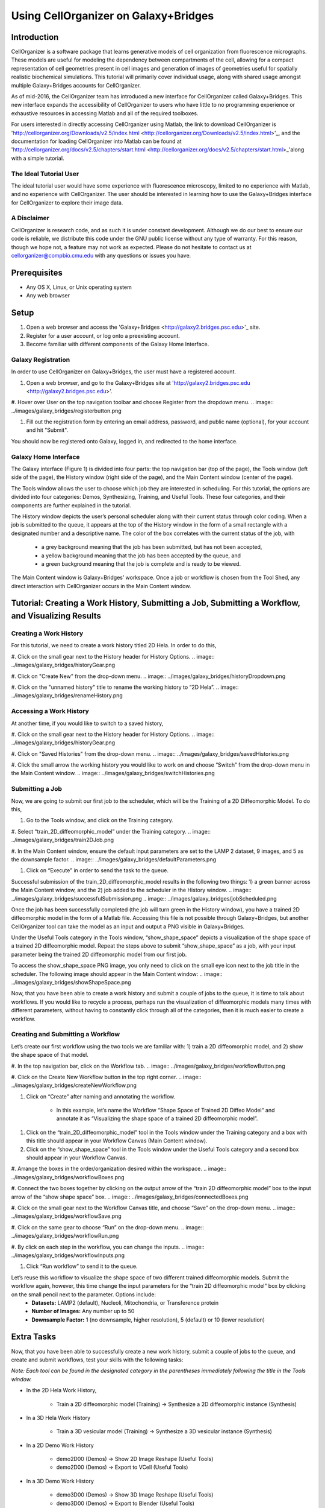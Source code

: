Using CellOrganizer on Galaxy+Bridges
=====================================

.. raw:: html

    <div style="margin-top:10px;">
      <iframe width="560" height="315" src="https://www.youtube.com/embed/ngtb4Sl1U5c" frameborder="0" allowfullscreen></iframe>
    </div>

Introduction
************
CellOrganizer is a software package that learns generative models of cell organization from fluorescence micrographs. These models are useful for modeling the dependency between compartments of the cell, allowing for a compact representation of cell geometries present in cell images and generation of images of geometries useful for spatially realistic biochemical simulations. This tutorial will primarily cover individual usage, along with shared usage amongst multiple Galaxy+Bridges accounts for CellOrganizer.

As of mid-2016, the CellOrganizer team has introduced a new interface for CellOrganizer called Galaxy+Bridges. This new interface expands the accessibility of CellOrganizer to users who have little to no programming experience or exhaustive resources in accessing Matlab and all of the required toolboxes.

For users interested in directly accessing CellOrganizer using Matlab, the link to download CellOrganizer is 'http://cellorganizer.org/Downloads/v2.5/index.html <http://cellorganizer.org/Downloads/v2.5/index.html>'_, and the documentation for loading CellOrganizer into Matlab can be found at 'http://cellorganizer.org/docs/v2.5/chapters/start.html <http://cellorganizer.org/docs/v2.5/chapters/start.html>_'along with a simple tutorial.

The Ideal Tutorial User
-----------------------

The ideal tutorial user would have some experience with fluorescence microscopy, limited to no experience with Matlab, and no experience with CellOrganizer. The user should be interested in learning how to use the Galaxy+Bridges interface for CellOrganizer to explore their image data.

A Disclaimer
------------

CellOrganizer is research code, and as such it is under constant development. Although we do our best to ensure our code is reliable, we distribute this code under the GNU public license without any type of warranty. For this reason, though we hope not, a feature may not work as expected. Please do not hesitate to contact us at cellorganizer@compbio.cmu.edu with any questions or issues you have.

Prerequisites
*************

* Any OS X, Linux, or Unix operating system
* Any web browser

Setup
*****

#. Open a web browser and access the 'Galaxy+Bridges <http://galaxy2.bridges.psc.edu>'_ site.
#. Register for a user account, or log onto a preexisting account.
#. Become familiar with different components of the Galaxy Home Interface.

Galaxy Registration
-------------------
In order to use CellOrganizer on Galaxy+Bridges, the user must have a registered account.

#. Open a web browser, and go to the Galaxy+Bridges site at 'http://galaxy2.bridges.psc.edu <http://galaxy2.bridges.psc.edu>'.

#. Hover over User on the top navigation toolbar and choose Register from the dropdown menu.
.. image:: ../images/galaxy_bridges/registerbutton.png

#. Fill out the registration form by entering an email address, password, and public name (optional), for your account and hit "Submit".

You should now be registered onto Galaxy, logged in, and redirected to the home interface.

Galaxy Home Interface
---------------------

The Galaxy interface (Figure 1) is divided into four parts: the top navigation bar (top of the page), the Tools window (left side of the page), the History window (right side of the page), and the Main Content window (center of the page).

.. image:: ../images/galaxy_bridges/galaxyinterface.png

The Tools window allows the user to choose which job they are interested in scheduling. For this tutorial, the options are divided into four categories: Demos, Synthesizing, Training, and Useful Tools. These four categories, and their components are further explained in the tutorial.

The History window depicts the user’s personal scheduler along with their current status through color coding. When a job is submitted to the queue, it appears at the top of the History window in the form of a small rectangle with a designated number and a descriptive name. The color of the box correlates with the current status of the job, with

    * a grey background meaning that the job has been submitted, but has not been accepted,
    * a yellow background meaning that the job has been accepted by the queue, and
    * a green background meaning that the job is complete and is ready to be viewed.

The Main Content window is Galaxy+Bridges’ workspace. Once a job or workflow is chosen from the Tool Shed, any direct interaction with CellOrganizer occurs in the Main Content window.

Tutorial: Creating a Work History, Submitting a Job, Submitting a Workflow, and Visualizing Results
*********

Creating a Work History
-----------------------

For this tutorial, we need to create a work history titled 2D Hela. In order to do this,

#. Click on the small gear next to the History header for History Options.
.. image:: ../images/galaxy_bridges/historyGear.png

#. Click on "Create New" from the drop-down menu.
.. image:: ../images/galaxy_bridges/historyDropdown.png

#. Click on the "unnamed history" title to rename the working history to “2D Hela”.
.. image:: ../images/galaxy_bridges/renameHistory.png

Accessing a Work History
------------------------

At another time, if you would like to switch to a saved history,

#. Click on the small gear next to the History header for History Options.
.. image:: ../images/galaxy_bridges/historyGear.png

#. Click on "Saved Histories" from the drop-down menu.
.. image:: ../images/galaxy_bridges/savedHistories.png

#. Click the small arrow the working history you would like to work on and choose “Switch” from the drop-down menu in the Main Content window.
.. image:: ../images/galaxy_bridges/switchHistories.png

Submitting a Job
----------------
Now, we are going to submit our first job to the scheduler, which will be the Training of a 2D Diffeomorphic Model. To do this, 

#. Go to the Tools window, and click on the Training category.

#. Select “train_2D_diffeomorphic_model” under the Training category.
.. image:: ../images/galaxy_bridges/train2DJob.png

#. In the Main Content window, ensure the default input parameters are set to the LAMP 2 dataset, 9 images, and 5 as the downsample factor.
.. image:: ../images/galaxy_bridges/defaultParameters.png

#. Click on “Execute” in order to send the task to the queue.

Successful submission of the train_2D_diffeomorphic_model results in the following two things: 1) a green banner across the Main Content window, and the 2) job added to the scheduler in the History window.
.. image:: ../images/galaxy_bridges/successfulSubmission.png
.. image:: ../images/galaxy_bridges/jobScheduled.png

Once the job has been successfully completed (the job will turn green in the History window), you have a trained 2D diffeomorphic model in the form of a Matlab file. Accessing this file is not possible through Galaxy+Bridges, but another CellOrganizer tool can take the model as an input and output a PNG visible in Galaxy+Bridges. 

Under the Useful Tools category in the Tools window, “show_shape_space” depicts a visualization of the shape space of a trained 2D diffeomorphic model. Repeat the steps above to submit “show_shape_space” as a job, with your input parameter being the trained 2D diffeomorphic model from our first job.

To access the show_shape_space PNG image, you only need to click on the small eye icon next to the job title in the scheduler. The following image should appear in the Main Content window:
.. image:: ../images/galaxy_bridges/showShapeSpace.png

Now, that you have been able to create a work history and submit a couple of jobs to the queue, it is time to talk about workflows. If you would like to recycle a process, perhaps run the visualization of diffeomorphic models many times with different parameters, without having to constantly click through all of the categories, then it is much easier to create a workflow.

Creating and Submitting a Workflow
----------------------------------

Let’s create our first workflow using the two tools we are familiar with: 1) train a 2D diffeomorphic model, and 2) show the shape space of that model.

#. In the top navigation bar, click on the Workflow tab.
.. image:: ../images/galaxy_bridges/workflowButton.png

#. Click on the Create New Workflow button in the top right corner.
.. image:: ../images/galaxy_bridges/createNewWorkflow.png

#. Click on “Create” after naming and annotating the workflow.

    * In this example, let’s name the Workflow “Shape Space of Trained 2D Diffeo Model“ and annotate it as “Visualizing the shape space of a trained 2D diffeomorphic model”.
.. image:: ../images/galaxy_bridges/nameWorkflow.png

#. Click on the “train_2D_diffeomorphic_model” tool in the Tools window under the Training category and a box with this title should appear in your Workflow Canvas (Main Content window).

#. Click on the “show_shape_space” tool in the Tools window under the Useful Tools category and a second box should appear in your Workflow Canvas.

#. Arrange the boxes in the order/organization desired within the workspace.
.. image:: ../images/galaxy_bridges/workflowBoxes.png

#. Connect the two boxes together by clicking on the output arrow of the “train 2D diffeomorphic model” box to the input arrow of the “show shape space” box.
.. image:: ../images/galaxy_bridges/connectedBoxes.png

#. Click on the small gear next to the Workflow Canvas title, and choose “Save” on the drop-down menu.
.. image:: ../images/galaxy_bridges/workflowSave.png

#. Click on the same gear to choose “Run” on the drop-down menu.
.. image:: ../images/galaxy_bridges/workflowRun.png

#. By click on each step in the workflow, you can change the inputs.
.. image:: ../images/galaxy_bridges/workflowInputs.png

#. Click “Run workflow” to send it to the queue.

Let’s reuse this workflow to visualize the shape space of two different trained diffeomorphic models. Submit the workflow again, however, this time change the input parameters for the “train 2D diffeomorphic model” box by clicking on the small pencil next to the parameter. Options include:
    * **Datasets:** LAMP2 (default), Nucleoli, Mitochondria, or Transference protein
    * **Number of Images:** Any number up to 50
    * **Downsample Factor:** 1 (no downsample, higher resolution), 5 (default) or 10 (lower resolution)

Extra Tasks
***********

Now, that you have been able to successfully create a new work history, submit a couple of jobs to the queue, and create and submit workflows, test your skills with the following tasks:

*Note: Each tool can be found in the designated category in the parentheses immediately following the title in the Tools window.*

* In the 2D Hela Work History,

    * Train a 2D diffeomorphic model (Training) → Synthesize a 2D diffeomorphic instance (Synthesis)

* In  a 3D Hela Work History

    * Train a 3D vesicular model (Training) → Synthesize a 3D vesicular instance (Synthesis)

* In a 2D Demo Work History
    
    * demo2D00 (Demos) → Show 2D Image Reshape (Useful Tools)
    * demo2D00 (Demos) → Export to VCell (Useful Tools)

* In a 3D Demo Work History

    * demo3D00 (Demos) → Show 3D Image Reshape (Useful Tools)
    * demo3D00 (Demos) → Export to Blender (Useful Tools)
    * demo3D01 (Demos) → Show 3D Image Reshape (Useful Tools)
    * demo3D00 (Demos) → Show 3D Surface Plot (Useful Tool)

**End of Tutorial**




